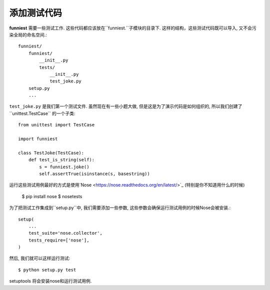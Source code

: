 添加测试代码
==================

**funniest** 需要一些测试工作. 这些代码都应该放在``funniest.``子模块的目录下.
这样的结构，这些测试代码既可以导入, 又不会污染全局的命名空间.::

    funniest/
        funniest/
            __init__.py
            tests/
                __init__.py
                test_joke.py
        setup.py
        ...

``test_joke.py`` 是我们第一个测试文件.
虽然现在有一些小题大做, 但是这是为了演示代码是如何组织的, 所以我们创建了``unittest.TestCase`` 的一个子类::

    from unittest import TestCase

    import funniest

    class TestJoke(TestCase):
        def test_is_string(self):
            s = funniest.joke()
            self.assertTrue(isinstance(s, basestring))

运行这些测试用例最好的方式是使用`Nose <https://nose.readthedocs.org/en/latest/>`_ (特别是你不知道用什么的时候)

    $ pip install nose
    $ nosetests

为了把测试工作集成到``setup.py``中, 我们需要添加一些参数, 这些参数会确保运行测试用例的时候Nose会被安装.::

    setup(
        ...
        test_suite='nose.collector',
        tests_require=['nose'],
    )

然后, 我们就可以这样运行测试::

    $ python setup.py test

setuptools 将会安装nose和运行测试用例.